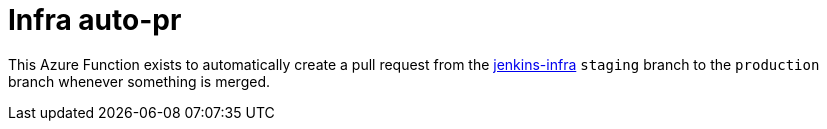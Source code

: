 = Infra auto-pr

This Azure Function exists to automatically create a pull request from the
link:https://github.com/jenkins-infra/jenkins-infra[jenkins-infra]
`staging` branch to the `production` branch whenever something is merged.
